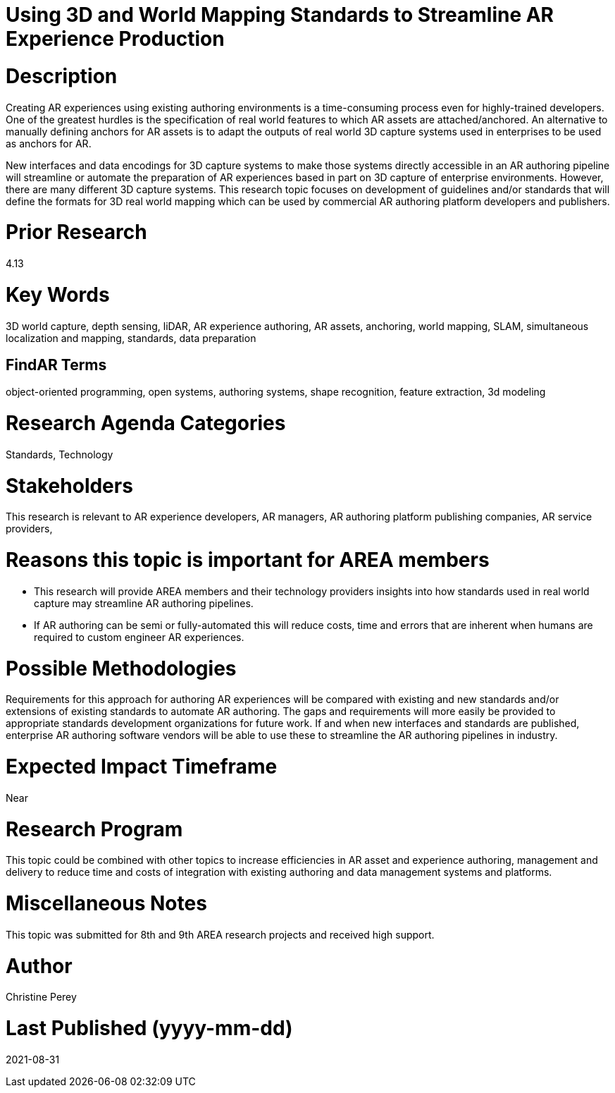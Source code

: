 [[ra-S3Dcapture5-streamlineauthoring]]

# Using 3D and World Mapping Standards to Streamline AR Experience Production

# Description
Creating AR experiences using existing authoring environments is a time-consuming process even for highly-trained developers. One of the greatest hurdles is the specification of real world features to which AR assets are attached/anchored. An alternative to manually defining anchors for AR assets is to adapt the outputs of real world 3D capture systems used in enterprises to be used as anchors for AR.

New interfaces and data encodings for 3D capture systems to make those systems directly accessible in an AR authoring pipeline will streamline or automate the preparation of AR experiences based in part on 3D capture of enterprise environments. However, there are many different 3D capture systems. This research topic focuses on development of guidelines and/or standards that will define the formats for 3D real world mapping which can be used by commercial AR authoring platform developers and publishers.

# Prior Research
4.13

# Key Words
3D world capture, depth sensing, liDAR, AR experience authoring, AR assets, anchoring, world mapping, SLAM, simultaneous localization and mapping, standards, data preparation

## FindAR Terms
object-oriented programming, open systems, authoring systems, shape recognition, feature extraction, 3d modeling

# Research Agenda Categories
Standards, Technology

# Stakeholders
This research is relevant to AR experience developers, AR managers, AR authoring platform publishing companies, AR service providers,

# Reasons this topic is important for AREA members
- This research will provide AREA members and their technology providers insights into how standards used in real world capture may streamline AR authoring pipelines.
- If AR authoring can be semi or fully-automated this will reduce costs, time and errors that are inherent when humans are required to custom engineer AR experiences.

# Possible Methodologies
Requirements for this approach for authoring AR experiences will be compared with existing and new standards and/or extensions of existing standards to automate AR authoring. The gaps and requirements will more easily be provided to appropriate standards development organizations for future work. If and when new interfaces and standards are published, enterprise AR authoring software vendors will be able to use these to streamline the AR authoring pipelines in industry.

# Expected Impact Timeframe
Near

# Research Program
This topic could be combined with other topics to increase efficiencies in AR asset and experience authoring, management and delivery to reduce time and costs of integration with existing authoring and data management systems and platforms.

# Miscellaneous Notes
This topic was submitted for 8th and 9th AREA research projects and received high support.

# Author
Christine Perey

# Last Published (yyyy-mm-dd)
2021-08-31
